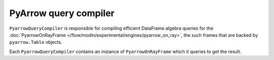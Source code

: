 PyArrow query compiler
""""""""""""""""""""""
``PyarrowQueryCompiler`` is responsible for compiling efficient DataFrame algebra queries for the
:doc:`PyarrowOnRayFrame </flow/modin/experimental/engines/pyarrow_on_ray>`, the such frames that
are backed by ``pyarrow.Table`` objects.

Each ``PyarrowQueryCompiler`` contains an instance of ``PyarrowOnRayFrame`` which it queries to get the result.
